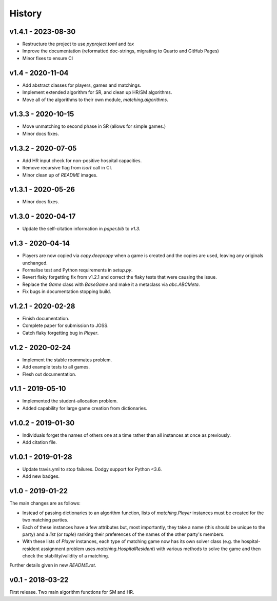 History
=======

v1.4.1 - 2023-08-30
-------------------

- Restructure the project to use `pyproject.toml` and `tox`
- Improve the documentation (reformatted doc-strings, migrating to Quarto and
  GitHub Pages)
- Minor fixes to ensure CI

v1.4 - 2020-11-04
-----------------

- Add abstract classes for players, games and matchings.
- Implement extended algorithm for SR, and clean up HR/SM algorithms.
- Move all of the algorithms to their own module, `matching.algorithms`.

v1.3.3 - 2020-10-15
-------------------

- Move unmatching to second phase in SR (allows for simple games.)
- Minor docs fixes.

v1.3.2 - 2020-07-05
-------------------

- Add HR input check for non-positive hospital capacities.
- Remove recursive flag from `isort` call in CI.
- Minor clean up of `README` images.

v1.3.1 - 2020-05-26
-------------------

- Minor docs fixes.

v1.3.0 - 2020-04-17
-------------------

- Update the self-citation information in `paper.bib` to `v1.3`.

v1.3 - 2020-04-14
-----------------

- Players are now copied via `copy.deepcopy` when a game is created and the
  copies are used, leaving any originals unchanged.
- Formalise test and Python requirements in `setup.py`.
- Revert flaky forgetting fix from v1.2.1 and correct the flaky tests that were
  causing the issue.
- Replace the `Game` class with `BaseGame` and make it a metaclass via
  `abc.ABCMeta`.
- Fix bugs in documentation stopping build.

v1.2.1 - 2020-02-28
-------------------

- Finish documentation.
- Complete paper for submission to JOSS.
- Catch flaky forgetting bug in `Player`.

v1.2 - 2020-02-24
-----------------

- Implement the stable roommates problem.
- Add example tests to all games.
- Flesh out documentation.

v1.1 - 2019-05-10
-----------------

- Implemented the student-allocation problem.
- Added capability for large game creation from dictionaries.

v1.0.2 - 2019-01-30
-------------------

- Individuals forget the names of others one at a time rather than all instances
  at once as previously.
- Add citation file.

v1.0.1 - 2019-01-28
-------------------

- Update travis.yml to stop failures. Dodgy support for Python <3.6.
- Add new badges.

v1.0 - 2019-01-22
-----------------

The main changes are as follows:

- Instead of passing dictionaries to an algorithm function, lists of
  `matching.Player` instances must be created for the two matching parties.

- Each of these instances have a few attributes but, most importantly, they take
  a name (this should be unique to the party) and a `list` (or `tuple`) ranking
  their preferences of the names of the other party's members.

- With these lists of `Player` instances, each type of matching game now has its
  own solver class (e.g. the hospital-resident assignment problem uses
  `matching.HospitalResident`) with various methods to solve the game and then
  check the stability/validity of a matching.

Further details given in new `README.rst`.

v0.1 - 2018-03-22
-----------------

First release. Two main algorithm functions for SM and HR.

